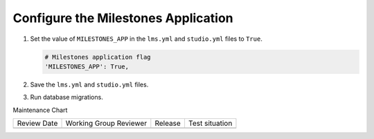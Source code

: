 
.. for reuse, not in TOC, excluded from build list

************************************
Configure the Milestones Application
************************************

#. Set the value of ``MILESTONES_APP`` in the ``lms.yml`` and
   ``studio.yml`` files to ``True``.

   .. code-block:: none

       # Milestones application flag
       'MILESTONES_APP': True,

#. Save the ``lms.yml`` and ``studio.yml`` files.

#. Run database migrations.


Maintenance Chart

+--------------+-------------------------------+----------------+--------------------------------+
| Review Date  | Working Group Reviewer        |   Release      |Test situation                  |
+--------------+-------------------------------+----------------+--------------------------------+
|              |                               |                |                                |
+--------------+-------------------------------+----------------+--------------------------------+
